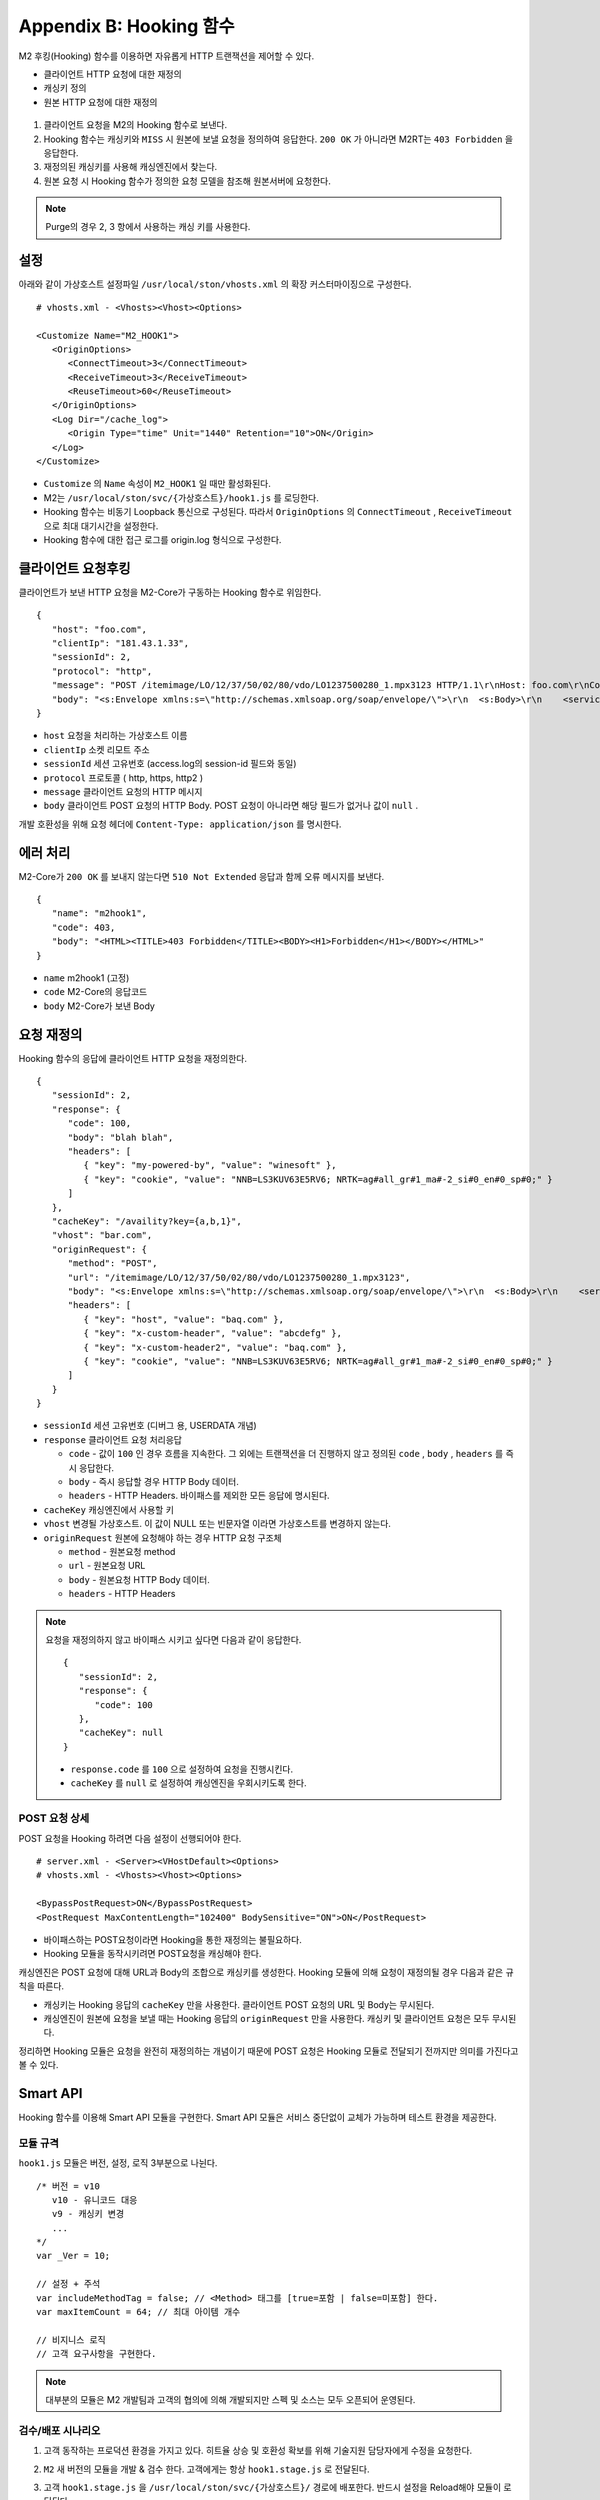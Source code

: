 .. _hooking:

Appendix B: Hooking 함수
***********************

M2 후킹(Hooking) 함수를 이용하면 자유롭게 HTTP 트랜잭션을 제어할 수 있다. 

-  클라이언트 HTTP 요청에 대한 재정의
-  캐싱키 정의
-  원본 HTTP 요청에 대한 재정의


.. figure:: img/m2_34.png
   :align: center



1.  클라이언트 요청을 M2의 Hooking 함수로 보낸다.

2.  Hooking 함수는 캐싱키와 ``MISS`` 시 원본에 보낼 요청을 정의하여 응답한다. ``200 OK`` 가 아니라면 M2RT는 ``403 Forbidden`` 을 응답한다.

3.  재정의된 캐싱키를 사용해 캐싱엔진에서 찾는다.

4.  원본 요청 시 Hooking 함수가 정의한 요청 모델을 참조해 원본서버에 요청한다.


.. note::

   Purge의 경우 2, 3 항에서 사용하는 캐싱 키를 사용한다.


.. _hooking-conf:

설정
====================================

아래와 같이 가상호스트 설정파일 ``/usr/local/ston/vhosts.xml`` 의 확장 커스터마이징으로 구성한다.  ::

   # vhosts.xml - <Vhosts><Vhost><Options>

   <Customize Name="M2_HOOK1">
      <OriginOptions>
         <ConnectTimeout>3</ConnectTimeout>
         <ReceiveTimeout>3</ReceiveTimeout>
         <ReuseTimeout>60</ReuseTimeout>
      </OriginOptions>
      <Log Dir="/cache_log">
         <Origin Type="time" Unit="1440" Retention="10">ON</Origin>
      </Log>
   </Customize>


-  ``Customize`` 의 ``Name`` 속성이 ``M2_HOOK1`` 일 때만 활성화된다.
-  M2는 ``/usr/local/ston/svc/{가상호스트}/hook1.js`` 를 로딩한다.
-  Hooking 함수는 비동기 Loopback 통신으로 구성된다. 따라서 ``OriginOptions`` 의 ``ConnectTimeout`` , ``ReceiveTimeout`` 으로 최대 대기시간을 설정한다.
-  Hooking 함수에 대한 접근 로그를 origin.log 형식으로 구성한다.


.. _hooking-client:

클라이언트 요청후킹
====================================

클라이언트가 보낸 HTTP 요청을 M2-Core가 구동하는 Hooking 함수로 위임한다. ::

   {
      "host": "foo.com",
      "clientIp": "181.43.1.33",
      "sessionId": 2,
      "protocol": "http",
      "message": "POST /itemimage/LO/12/37/50/02/80/vdo/LO1237500280_1.mpx3123 HTTP/1.1\r\nHost: foo.com\r\nContent-Type: text/plain\r\nUser-Agent: PostmanRuntime/7.26.8\r\nAccept: */*\r\nPostman-Token: 0bce4527-7d8b-4974-9c2c-742efb8a549c\r\nAccept-Encoding: gzip, deflate, br\r\nConnection: keep-alive\r\nContent-Length: 519\r\nX-Forwarded-For: 181.43.1.33\r\n\r\n",
      "body": "<s:Envelope xmlns:s=\"http://schemas.xmlsoap.org/soap/envelope/\">\r\n  <s:Body>\r\n    <serviceCall xmlns=\"http://webservice.B2BOnline.com\">\r\n      <AvailRQ>\r\n        <AgencyId>JJSEL13157</AgencyId>\r\n        <CarrierCode>7C</CarrierCode>\r\n        <DepApoCode>CJU</DepApoCode>\r\n        <DepApoName></DepApoName>\r\n        <ArrApoCode>PUS</ArrApoCode>\r\n        <ArrApoName></ArrApoName>\r\n        <FlightDate>20171228</FlightDate>\r\n        <PaxCount>1</PaxCount>\r\n      </AvailRQ>\r\n    </serviceCall>\r\n  </s:Body>\r\n</s:Envelope>"
   }


-  ``host`` 요청을 처리하는 가상호스트 이름

-  ``clientIp`` 소켓 리모트 주소

-  ``sessionId`` 세션 고유번호 (access.log의 session-id 필드와 동일)

-  ``protocol`` 프로토콜 ( http, https, http2 )

-  ``message`` 클라이언트 요청의 HTTP 메시지

-  ``body`` 클라이언트 POST 요청의 HTTP Body. POST 요청이 아니라면 해당 필드가 없거나 값이 ``null`` .


개발 호환성을 위해 요청 헤더에 ``Content-Type: application/json`` 를 명시한다.



.. _hooking-error:

에러 처리
====================================

M2-Core가 ``200 OK`` 를 보내지 않는다면 ``510 Not Extended`` 응답과 함께 오류 메시지를 보낸다. ::

   {
      "name": "m2hook1", 
      "code": 403, 
      "body": "<HTML><TITLE>403 Forbidden</TITLE><BODY><H1>Forbidden</H1></BODY></HTML>"
   }

-  ``name`` m2hook1 (고정)

-  ``code`` M2-Core의 응답코드

-  ``body`` M2-Core가 보낸 Body


.. _hooking-overwrite:

요청 재정의
====================================

Hooking 함수의 응답에 클라이언트 HTTP 요청을 재정의한다. ::

   {
      "sessionId": 2,
      "response": {
         "code": 100,
         "body": "blah blah",
         "headers": [
            { "key": "my-powered-by", "value": "winesoft" },
            { "key": "cookie", "value": "NNB=LS3KUV63E5RV6; NRTK=ag#all_gr#1_ma#-2_si#0_en#0_sp#0;" }
         ]
      },
      "cacheKey": "/availity?key={a,b,1}",
      "vhost": "bar.com",
      "originRequest": {
         "method": "POST",
         "url": "/itemimage/LO/12/37/50/02/80/vdo/LO1237500280_1.mpx3123",
         "body": "<s:Envelope xmlns:s=\"http://schemas.xmlsoap.org/soap/envelope/\">\r\n  <s:Body>\r\n    <serviceCall xmlns=\"http://webservice.B2BOnline.com\">\r\n      <AvailRQ>\r\n        <AgencyId>JJSEL13157</AgencyId>\r\n        <CarrierCode>7C</CarrierCode>\r\n        <DepApoCode>CJU</DepApoCode>\r\n        <DepApoName></DepApoName>\r\n        <ArrApoCode>PUS</ArrApoCode>\r\n        <ArrApoName></ArrApoName>\r\n        <FlightDate>20171228</FlightDate>\r\n        <PaxCount>1</PaxCount>\r\n      </AvailRQ>\r\n    </serviceCall>\r\n  </s:Body>\r\n</s:Envelope>",
         "headers": [
            { "key": "host", "value": "baq.com" },
            { "key": "x-custom-header", "value": "abcdefg" },
            { "key": "x-custom-header2", "value": "baq.com" },
            { "key": "cookie", "value": "NNB=LS3KUV63E5RV6; NRTK=ag#all_gr#1_ma#-2_si#0_en#0_sp#0;" }
         ]         
      }
   }


-  ``sessionId`` 세션 고유번호 (디버그 용, USERDATA 개념)

-  ``response`` 클라이언트 요청 처리응답

   -  ``code`` - 값이 ``100`` 인 경우 흐름을 지속한다. 그 외에는 트랜잭션을 더 진행하지 않고 정의된 ``code`` , ``body`` , ``headers`` 를 즉시 응답한다.

   -  ``body`` - 즉시 응답할 경우 HTTP Body 데이터.

   -  ``headers`` - HTTP Headers. 바이패스를 제외한 모든 응답에 명시된다.


-  ``cacheKey`` 캐싱엔진에서 사용할 키

-  ``vhost`` 변경될 가상호스트. 이 값이 NULL 또는 빈문자열 이라면 가상호스트를 변경하지 않는다.

-  ``originRequest`` 원본에 요청해야 하는 경우 HTTP 요청 구조체
   
   -  ``method`` - 원본요청 method

   -  ``url`` - 원본요청 URL

   -  ``body`` - 원본요청 HTTP Body 데이터.

   -  ``headers`` - HTTP Headers


.. note::

   요청을 재정의하지 않고 바이패스 시키고 싶다면 다음과 같이 응답한다. ::

      {
         "sessionId": 2,
         "response": {
            "code": 100
         },
         "cacheKey": null
      }


   -  ``response.code`` 를 ``100`` 으로 설정하여 요청을 진행시킨다.
   -  ``cacheKey`` 를 ``null`` 로 설정하여 캐싱엔진을 우회시키도록 한다. 



.. _hooking-overwrite-post:

POST 요청 상세
-----------------------------------------------

POST 요청을 Hooking 하려면 다음 설정이 선행되어야 한다. ::

   # server.xml - <Server><VHostDefault><Options>
   # vhosts.xml - <Vhosts><Vhost><Options>

   <BypassPostRequest>ON</BypassPostRequest>
   <PostRequest MaxContentLength="102400" BodySensitive="ON">ON</PostRequest>


-  바이패스하는 POST요청이라면 Hooking을 통한 재정의는 불필요하다.
-  Hooking 모듈을 동작시키려면 POST요청을 캐싱해야 한다.


캐싱엔진은 POST 요청에 대해 URL과 Body의 조합으로 캐싱키를 생성한다.
Hooking 모듈에 의해 요청이 재정의될 경우 다음과 같은 규칙을 따른다.

-  캐싱키는 Hooking 응답의 ``cacheKey`` 만을 사용한다. 클라이언트 POST 요청의 URL 및 Body는 무시된다.
-  캐싱엔진이 원본에 요청을 보낼 때는 Hooking 응답의 ``originRequest`` 만을 사용한다. 캐싱키 및 클라이언트 요청은 모두 무시된다.


정리하면 Hooking 모듈은 요청을 완전히 재정의하는 개념이기 때문에 POST 요청은 Hooking 모듈로 전달되기 전까지만 의미를 가진다고 볼 수 있다.



.. _hooking-smartapi:

Smart API
====================================

Hooking 함수를 이용해 Smart API 모듈을 구현한다. 
Smart API 모듈은 서비스 중단없이 교체가 가능하며 테스트 환경을 제공한다.


.. _hooking-smartapi-scheme:

모듈 규격
-----------------------------------------------

``hook1.js`` 모듈은 버전, 설정, 로직 3부분으로 나뉜다. ::

   /* 버전 = v10
      v10 - 유니코드 대응
      v9 - 캐싱키 변경
      ...
   */
   var _Ver = 10;

   // 설정 + 주석
   var includeMethodTag = false; // <Method> 태그를 [true=포함 | false=미포함] 한다.
   var maxItemCount = 64; // 최대 아이템 개수

   // 비지니스 로직
   // 고객 요구사항을 구현한다.


.. note::

   대부분의 모듈은 M2 개발팀과 고객의 협의에 의해 개발되지만 스펙 및 소스는 모두 오픈되어 운영된다.



.. _hooking-smartapi-staging:

검수/배포 시나리오
-----------------------------------------------

1. ``고객`` 동작하는 프로덕션 환경을 가지고 있다. 히트율 상승 및 호환성 확보를 위해 기술지원 담당자에게 수정을 요청한다.

2. ``M2`` 새 버전의 모듈을 개발 & 검수 한다. 고객에게는 항상 ``hook1.stage.js`` 로 전달된다.

3. ``고객`` ``hook1.stage.js`` 을 ``/usr/local/ston/svc/{가상호스트}/`` 경로에 배포한다. 반드시 설정을 Reload해야 모듈이 로딩된다.

4. ``고객`` 쿼리스트링 ``_m2.hook=stage`` 를 붙여 ``hook1.stage.js`` 모듈을 테스트한다. ::

      http://example.com/store/inventory?id=10&_m2.hook=stage


5. ``고객`` 다양한 호출을 통해 의도에 맞게 모듈이 동작하는지 검수한다. ::

      {
         "meta": {
            "ver": 10
         },  
         "request": {
            "url": "http://127.0.0.1/availity",
            "method": "POST",
            "headers": {
               "host": "baq.com",
               "cookie": "NNB=LS3KUV63E5RV6; NRTK=ag#all_gr#1_ma#-2_si#0_en#0_sp#0;"
            },
            "body": "<s:Envelope xmlns:s=\"http://schemas.xmlsoap.org/soap/envelope/\">\r\n  <s:Body>\r\n    <serviceCall xmlns=\"http://webservice.B2BOnline.com\">\r\n      <AvailRQ>\r\n        <AgencyId>JJSEL13157</AgencyId>\r\n        <CarrierCode>7C</CarrierCode>\r\n        <DepApoCode>CJU</DepApoCode>\r\n        <DepApoName></DepApoName>\r\n        <ArrApoCode>PUS</ArrApoCode>\r\n        <ArrApoName></ArrApoName>\r\n        <FlightDate>20171228</FlightDate>\r\n        <PaxCount>1</PaxCount>\r\n      </AvailRQ>\r\n    </serviceCall>\r\n  </s:Body>\r\n</s:Envelope>"
         },
         "hooking": {
            "sessionId": 2,
            "response": {
               "code": 200
            },
            "cacheKey": "/availity?key={a,b,1}",
            "vhost": "bar.com",
            "originRequest": {
               "method": "POST",
               "url": "/itemimage/LO/12/37/50/02/80/vdo/LO1237500280_1.mpx3123",
               "headers": [
                  { "key": "host", "value": "baq.com" },
                  { "key": "x-custom-header", "value": "abcdefg" },
                  { "key": "x-custom-header2", "value": "baq.com" },
                  { "key": "cookie", "value": "NNB=LS3KUV63E5RV6; NRTK=ag#all_gr#1_ma#-2_si#0_en#0_sp#0;" }
               ],
               "body": "<s:Envelope xmlns:s=\"http://schemas.xmlsoap.org/soap/envelope/\">\r\n  <s:Body>\r\n    <serviceCall xmlns=\"http://webservice.B2BOnline.com\">\r\n      <AvailRQ>\r\n        <AgencyId>JJSEL13157</AgencyId>\r\n        <CarrierCode>7C</CarrierCode>\r\n        <DepApoCode>CJU</DepApoCode>\r\n        <DepApoName></DepApoName>\r\n        <ArrApoCode>PUS</ArrApoCode>\r\n        <ArrApoName></ArrApoName>\r\n        <FlightDate>20171228</FlightDate>\r\n        <PaxCount>1</PaxCount>\r\n      </AvailRQ>\r\n    </serviceCall>\r\n  </s:Body>\r\n</s:Envelope>"
            }
         }  
      }

   
   -  (문자 그대로) 서로 다른 요청이지만 같은 ``cacheKey`` 를 가지도록 구현되었는지 검수한다.

   -  ``originRequest`` 를 통해 원본서버에 보내지는 요청이 바른지 검수한다.

   
   .. note::

      ``reponse.code`` 의 값은 항상 ``200`` 인데 이는 테스트 요청은 캐싱엔진이나 원본서버와 통신하지 않고 즉시 응답됨을 의미한다.

   
6. ``M2/고객`` 검수가 완료된 ``hook1.stage.js`` 를 ``hook1.js`` 으로 변경하고 설정을 Reload한다. 
   롤백상황을 고려하여 구 버전의 ``hook1.js`` 는 ``hook1.v9.js`` 처럼 버저닝을 통해 남겨준다.
